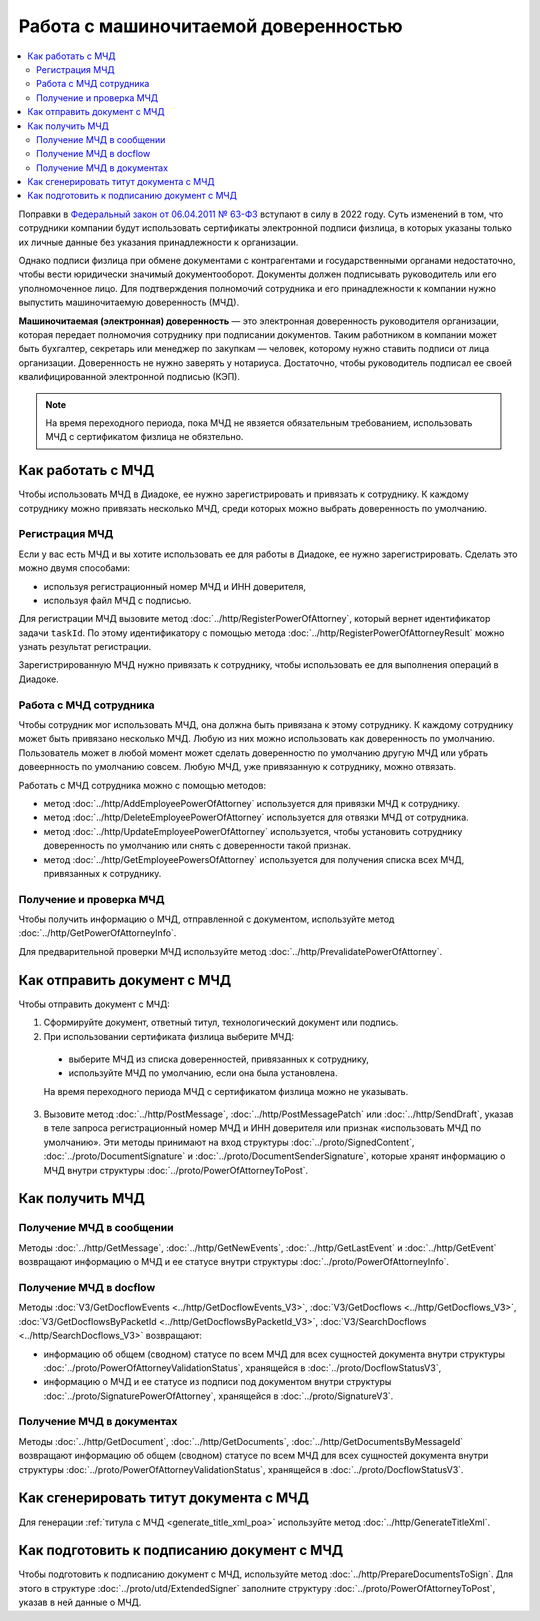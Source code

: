 Работа с машиночитаемой доверенностью
=====================================

.. contents:: :local:

Поправки в `Федеральный закон от 06.04.2011 № 63-ФЗ <https://normativ.kontur.ru/document?moduleId=1&documentId=416095>`__ вступают в силу в 2022 году. Суть изменений в том, что сотрудники компании будут использовать сертификаты электронной подписи физлица, в которых указаны только их личные данные без указания принадлежности к организации.

Однако подписи физлица при обмене документами с контрагентами и государственными органами недостаточно, чтобы вести юридически значимый документооборот. Документы должен подписывать руководитель или его уполномоченное лицо. Для подтверждения полномочий сотрудника и его принадлежности к компании нужно выпустить машиночитаемую доверенность (МЧД).

**Машиночитаемая (электронная) доверенность** — это электронная доверенность руководителя организации, которая передает полномочия сотруднику при подписании документов. Таким работником в компании может быть бухгалтер, секретарь или менеджер по закупкам — человек, которому нужно ставить подписи от лица организации. Доверенность не нужно заверять у нотариуса. Достаточно, чтобы руководитель подписал ее своей квалифицированной электронной подписью (КЭП).

.. note::

	На время переходного периода, пока МЧД не явзяется обязательным требованием, использовать МЧД с сертификатом физлица не обязтельно.
 

Как работать с МЧД
------------------

Чтобы использовать МЧД в Диадоке, ее нужно зарегистрировать и привязать к сотруднику.
К каждому сотруднику можно привязать несколько МЧД, среди которых можно выбрать доверенность по умолчанию.


Регистрация МЧД
~~~~~~~~~~~~~~~

Если у вас есть МЧД и вы хотите использовать ее для работы в Диадоке, ее нужно зарегистрировать. Сделать это можно двумя способами:

- используя регистрационный номер МЧД и ИНН доверителя,
- используя файл МЧД с подписью.

Для регистрации МЧД вызовите метод :doc:`../http/RegisterPowerOfAttorney`, который вернет идентификатор задачи ``taskId``. По этому идентификатору с помощью метода :doc:`../http/RegisterPowerOfAttorneyResult` можно узнать результат регистрации.

Зарегистрированную МЧД нужно привязать к сотруднику, чтобы использовать ее для выполнения операций в Диадоке.


Работа с МЧД сотрудника
~~~~~~~~~~~~~~~~~~~~~~~		

Чтобы сотрудник мог использовать МЧД, она должна быть привязана к этому сотруднику. К каждому сотруднику может быть привязано несколько МЧД. Любую из них можно использовать как доверенность по умолчанию. Пользователь может в любой момент может сделать доверенностю по умолчанию другую МЧД или убрать довеернность по умолчанию совсем. Любую МЧД, уже привязанную к сотруднику, можно отвязать.

Работать с МЧД сотрудника можно с помощью методов:

- метод :doc:`../http/AddEmployeePowerOfAttorney` используется для привязки МЧД к сотруднику.
- метод :doc:`../http/DeleteEmployeePowerOfAttorney` используется для отвязки МЧД от сотрудника.
- метод :doc:`../http/UpdateEmployeePowerOfAttorney` используется, чтобы установить сотруднику доверенность по умолчанию или снять с доверенности такой признак.
- метод :doc:`../http/GetEmployeePowersOfAttorney` используется для получения списка всех МЧД, привязанных к сотруднику.

		
Получение и проверка МЧД
~~~~~~~~~~~~~~~~~~~~~~~~

Чтобы получить информацию о МЧД, отправленной с документом, используйте метод :doc:`../http/GetPowerOfAttorneyInfo`.

Для предварительной проверки МЧД используйте метод :doc:`../http/PrevalidatePowerOfAttorney`.


Как отправить документ с МЧД
----------------------------

Чтобы отправить документ с МЧД:

1. Сформируйте документ, ответный титул, технологический документ или подпись.
2. При использовании сертификата физлица выберите МЧД:

 - выберите МЧД из списка доверенностей, привязанных к сотруднику,
 - используйте МЧД по умолчанию, если она была установлена.
 
 На время переходного периода МЧД с сертификатом физлица можно не указывать.

3. Вызовите метод :doc:`../http/PostMessage`, :doc:`../http/PostMessagePatch` или :doc:`../http/SendDraft`, указав в теле запроса регистрационный номер МЧД и ИНН доверителя или признак «использовать МЧД по умолчанию». Эти методы принимают на вход структуры :doc:`../proto/SignedContent`, :doc:`../proto/DocumentSignature` и :doc:`../proto/DocumentSenderSignature`, которые хранят информацию о МЧД внутри структуры :doc:`../proto/PowerOfAttorneyToPost`.

 
Как получить МЧД
----------------

Получение МЧД в сообщении
~~~~~~~~~~~~~~~~~~~~~~~~~

Методы :doc:`../http/GetMessage`, :doc:`../http/GetNewEvents`, :doc:`../http/GetLastEvent` и :doc:`../http/GetEvent` возвращают информацию о МЧД и ее статусе внутри структуры :doc:`../proto/PowerOfAttorneyInfo`.

Получение МЧД в docflow
~~~~~~~~~~~~~~~~~~~~~~~

Методы :doc:`V3/GetDocflowEvents <../http/GetDocflowEvents_V3>`, :doc:`V3/GetDocflows <../http/GetDocflows_V3>`, :doc:`V3/GetDocflowsByPacketId <../http/GetDocflowsByPacketId_V3>`, :doc:`V3/SearchDocflows <../http/SearchDocflows_V3>` возвращают:

- информацию об общем (сводном) статусе по всем МЧД для всех сущностей документа внутри структуры :doc:`../proto/PowerOfAttorneyValidationStatus`, хранящейся в :doc:`../proto/DocflowStatusV3`,

- информацию о МЧД и ее статусе из подписи под документом внутри структуры :doc:`../proto/SignaturePowerOfAttorney`, хранящейся в :doc:`../proto/SignatureV3`.

Получение МЧД в документах
~~~~~~~~~~~~~~~~~~~~~~~~~~

Методы :doc:`../http/GetDocument`, :doc:`../http/GetDocuments`, :doc:`../http/GetDocumentsByMessageId` возвращают информацию об общем (сводном) статусе по всем МЧД для всех сущностей документа внутри структуры :doc:`../proto/PowerOfAttorneyValidationStatus`, хранящейся в :doc:`../proto/DocflowStatusV3`.


Как сгенерировать титут документа с МЧД
---------------------------------------

Для генерации :ref:`титула с МЧД <generate_title_xml_poa>` используйте метод :doc:`../http/GenerateTitleXml`.
 
 
Как подготовить к подписанию документ с МЧД
-------------------------------------------
 
Чтобы подготовить к подписанию документ с МЧД, используйте метод :doc:`../http/PrepareDocumentsToSign`. Для этого в структуре :doc:`../proto/utd/ExtendedSigner` заполните структуру :doc:`../proto/PowerOfAttorneyToPost`, указав в ней данные о МЧД.
